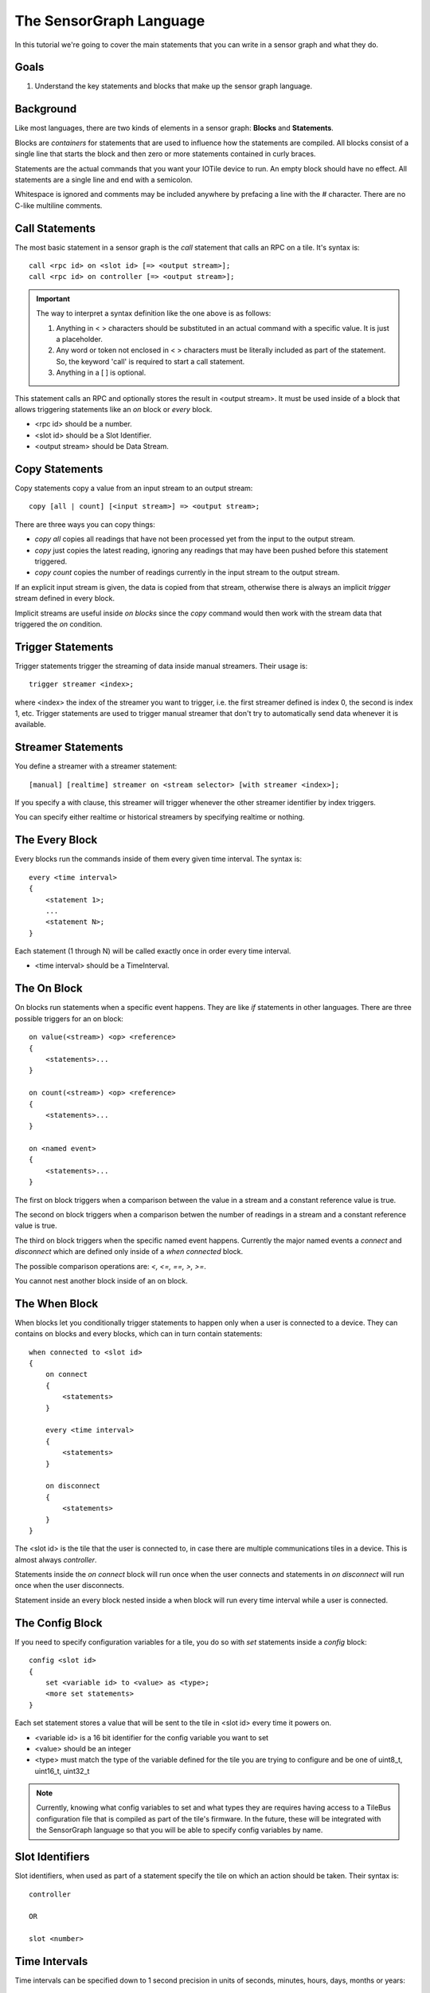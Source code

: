 The SensorGraph Language
------------------------

In this tutorial we're going to cover the main statements that you can write in
a sensor graph and what they do.

Goals
#####

1. Understand the key statements and blocks that make up the sensor graph
   language.

Background
##########

Like most languages, there are two kinds of elements in a sensor graph:
**Blocks** and **Statements**.

Blocks are `containers` for statements that are used to influence how the
statements are compiled.  All blocks consist of a single line that starts the
block and then zero or more statements contained in curly braces.

Statements are the actual commands that you want your IOTile device to run.
An empty block should have no effect.  All statements are a single line
and end with a semicolon.

Whitespace is ignored and comments may be included anywhere by prefacing a
line with the `#` character.  There are no C-like multiline comments.

Call Statements
###############

The most basic statement in a sensor graph is the `call` statement that calls
an RPC on a tile.  It's syntax is::

    call <rpc id> on <slot id> [=> <output stream>];
    call <rpc id> on controller [=> <output stream>];


.. important::

    The way to interpret a syntax definition like the one above is as follows:

    1. Anything in < > characters should be substituted in an actual command
       with a specific value.  It is just a placeholder.
    2. Any word or token not enclosed in < > characters must be literally
       included as part of the statement.  So, the keyword 'call' is required
       to start a call statement.
    3. Anything in a [ ] is optional.

This statement calls an RPC and optionally stores the result in
<output stream>.  It must be used inside of a block that allows triggering
statements like an `on` block or `every` block.

- <rpc id> should be a number.
- <slot id> should be a Slot Identifier.
- <output stream> should be Data Stream.

Copy Statements
###############

Copy statements copy a value from an input stream to an output stream::

    copy [all | count] [<input stream>] => <output stream>;

There are three ways you can copy things:

- `copy all` copies all readings that have not been processed yet from the input
  to the output stream.
- `copy` just copies the latest reading, ignoring any readings that may have
  been pushed before this statement triggered.
- `copy count` copies the number of readings currently in the input stream to
  the output stream.

If an explicit input stream is given, the data is copied from that stream,
otherwise there is always an implicit `trigger` stream defined in every block.

Implicit streams are useful inside `on blocks` since the `copy` command would
then work with the stream data that triggered the `on` condition.

Trigger Statements
##################

Trigger statements trigger the streaming of data inside manual streamers.  Their
usage is::

    trigger streamer <index>;

where <index> the index of the streamer you want to trigger, i.e. the first
streamer defined is index 0, the second is index 1, etc.  Trigger statements
are used to trigger manual streamer that don't try to automatically send
data whenever it is available.

Streamer Statements
###################

You define a streamer with a streamer statement::

    [manual] [realtime] streamer on <stream selector> [with streamer <index>];

If you specify a with clause, this streamer will trigger whenever the other streamer
identifier by index triggers.

You can specify either realtime or historical streamers by specifying realtime
or nothing.

The Every Block
###############

Every blocks run the commands inside of them every given time interval.  The
syntax is::

    every <time interval>
    {
        <statement 1>;
        ...
        <statement N>;
    }

Each statement (1 through N) will be called exactly once in order every time
interval.

- <time interval> should be a TimeInterval.

The On Block
############

On blocks run statements when a specific event happens.  They are like `if`
statements in other languages.  There are three possible triggers for an
on block::

    on value(<stream>) <op> <reference>
    {
        <statements>...
    }

    on count(<stream>) <op> <reference>
    {
        <statements>...
    }

    on <named event>
    {
        <statements>...
    }

The first on block triggers when a comparison between the value in a stream
and a constant reference value is true.

The second on block triggers when a comparison betwen the number of readings
in a stream and a constant reference value is true.

The third on block triggers when the specific named event happens.  Currently
the major named events a `connect` and `disconnect` which are defined only
inside of a `when connected` block.

The possible comparison operations are: `<, <=, ==, >, >=`.

You cannot nest another block inside of an on block.

The When Block
##############

When blocks let you conditionally trigger statements to happen only when a
user is connected to a device.  They can contains on blocks and every blocks,
which can in turn contain statements::

    when connected to <slot id>
    {
        on connect
        {
            <statements>
        }

        every <time interval>
        {
            <statements>
        }

        on disconnect
        {
            <statements>
        }
    }

The <slot id> is the tile that the user is connected to, in case there are
multiple communications tiles in a device.  This is almost always `controller`.

Statements inside the `on connect` block will run once when the user connects
and statements in `on disconnect` will run once when the user disconnects.

Statement inside an every block nested inside a when block will run every time
interval while a user is connected.

The Config Block
################

If you need to specify configuration variables for a tile, you do so with
`set` statements inside a `config` block::

    config <slot id>
    {
        set <variable id> to <value> as <type>;
        <more set statements>
    }

Each set statement stores a value that will be sent to the tile in <slot id>
every time it powers on.

- <variable id> is a 16 bit identifier for the config variable you want to set
- <value> should be an integer
- <type> must match the type of the variable defined for the tile you are trying
  to configure and be one of uint8_t, uint16_t, uint32_t

.. note::

    Currently, knowing what config variables to set and what types they are
    requires having access to a TileBus configuration file that is compiled as
    part of the tile's firmware.  In the future, these will be integrated with
    the SensorGraph language so that you will be able to specify config
    variables by name.

Slot Identifiers
################

Slot identifiers, when used as part of a statement specify the tile on which
an action should be taken.  Their syntax is::

    controller

    OR

    slot <number>


Time Intervals
##############

Time intervals can be specified down to 1 second precision in units of
seconds, minutes, hours, days, months or years::

    <number> (seconds | minutes | hours | days | months | years)

The unit can either be singular `second` or plural `seconds` with the same
meaning.  A month is considered to be 30 days exactly and a year is considered
to be 365 days exactly.

Stream Identifiers
##################

Stream Identifiers specify a single stream that data can go in::

    [system] (input | output | buffered | unbuffered | counter | constant) <number>

System streams are for internal use and should not be created by users but they
may be used for a variety of purposes.  The number must be between 0 and 1023
(inclusive).  Streams with numbers between 1024 and 2047 are allocated and
used internally by the sensor graph compiler.

The meanings of the various types of streams is covered in the next tutorial.

Stream Selectors
################

Stream selectors can either select a single stream or an entire class of
streams. Their syntax is::

    Stream Identifier

    OR

    all [system] (inputs | outputs | buffered | unbuffered | counters | constants)

Next Steps
##########

Read about advanced sensor graph topics and the low level details of how your
statements get turned into commands that IOTile devices can safely execute.
